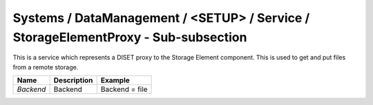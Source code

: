 Systems / DataManagement / <SETUP> / Service / StorageElementProxy - Sub-subsection
===================================================================================

This is a service which represents a DISET proxy to the Storage Element component.
This is used to get and put files from a remote storage.

+-----------+-----------------+----------------+
| **Name**  | **Description** | **Example**    |
+-----------+-----------------+----------------+
| *Backend* | Backend         | Backend = file |
+-----------+-----------------+----------------+
